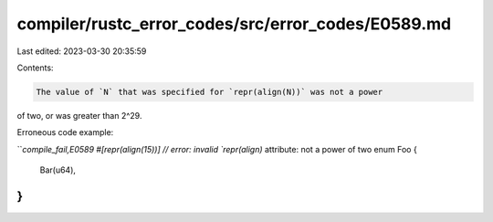 compiler/rustc_error_codes/src/error_codes/E0589.md
===================================================

Last edited: 2023-03-30 20:35:59

Contents:

.. code-block:: md

    The value of `N` that was specified for `repr(align(N))` was not a power
of two, or was greater than 2^29.

Erroneous code example:

```compile_fail,E0589
#[repr(align(15))] // error: invalid `repr(align)` attribute: not a power of two
enum Foo {
    Bar(u64),
}
```


